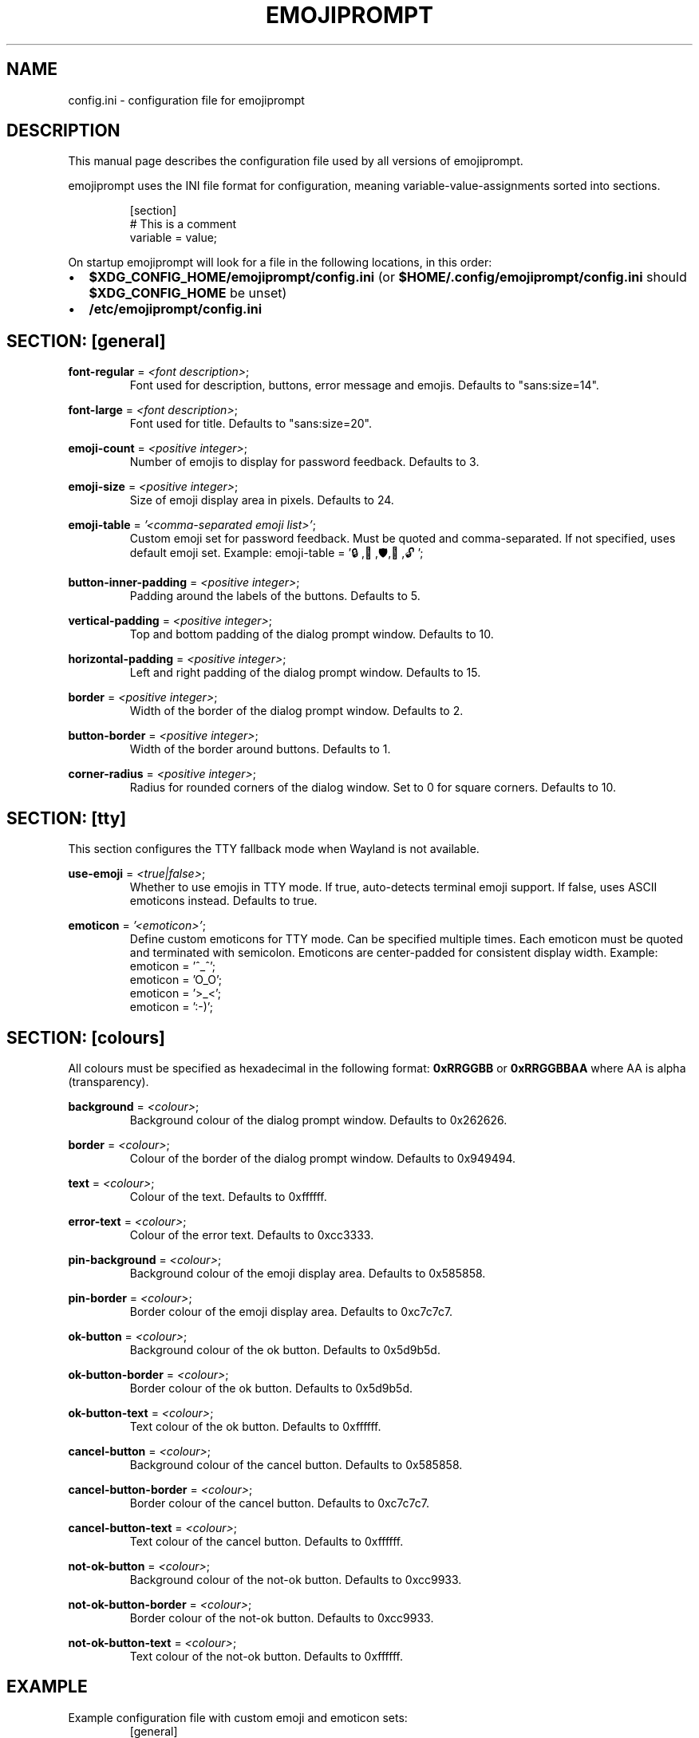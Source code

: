 .TH EMOJIPROMPT 5 "github.com/nilp0inter/emojiprompt" "File Formats Manual"
.
.SH NAME
.P
config.ini \- configuration file for emojiprompt
.
.
.SH DESCRIPTION
.P
This manual page describes the configuration file used by all versions of
emojiprompt.
.P
emojiprompt uses the INI file format for configuration, meaning
variable-value-assignments sorted into sections.
.
.P
.RS
.EX
[section]
# This is a comment
variable = value;
.EE
.RE
.
.P
On startup emojiprompt will look for a file in the following locations, in this
order:
.IP \(bu 2
\fB$XDG_CONFIG_HOME/emojiprompt/config.ini\fR (or \fB$HOME/.config/emojiprompt/config.ini\fR
should \fB$XDG_CONFIG_HOME\fR be unset)
.IP \(bu 2
\fB/etc/emojiprompt/config.ini\fR
.
.
.SH SECTION: [general]
.P
\fBfont\-regular\fR = \fI<font description>\fR;
.RS
Font used for description, buttons, error message and emojis.
Defaults to "sans:size=14".
.RE
.
.P
\fBfont\-large\fR = \fI<font description>\fR;
.RS
Font used for title.
Defaults to "sans:size=20".
.RE
.
.P
\fBemoji\-count\fR = \fI<positive integer>\fR;
.RS
Number of emojis to display for password feedback.
Defaults to 3.
.RE
.
.P
\fBemoji\-size\fR = \fI<positive integer>\fR;
.RS
Size of emoji display area in pixels.
Defaults to 24.
.RE
.
.P
\fBemoji\-table\fR = \fI'<comma-separated emoji list>'\fR;
.RS
Custom emoji set for password feedback. Must be quoted and comma-separated.
If not specified, uses default emoji set.
Example: emoji-table = '🔒,🔑,🛡️,🔐,🔓';
.RE
.
.P
\fBbutton\-inner\-padding\fR = \fI<positive integer>\fR;
.RS
Padding around the labels of the buttons.
Defaults to 5.
.RE
.
.P
\fBvertical\-padding\fR = \fI<positive integer>\fR;
.RS
Top and bottom padding of the dialog prompt window.
Defaults to 10.
.RE
.
.P
\fBhorizontal\-padding\fR = \fI<positive integer>\fR;
.RS
Left and right padding of the dialog prompt window.
Defaults to 15.
.RE
.
.P
\fBborder\fR = \fI<positive integer>\fR;
.RS
Width of the border of the dialog prompt window.
Defaults to 2.
.RE
.
.P
\fBbutton\-border\fR = \fI<positive integer>\fR;
.RS
Width of the border around buttons.
Defaults to 1.
.RE
.
.P
\fBcorner\-radius\fR = \fI<positive integer>\fR;
.RS
Radius for rounded corners of the dialog window.
Set to 0 for square corners.
Defaults to 10.
.RE
.
.
.SH SECTION: [tty]
.P
This section configures the TTY fallback mode when Wayland is not available.
.
.P
\fBuse\-emoji\fR = \fI<true|false>\fR;
.RS
Whether to use emojis in TTY mode. If true, auto-detects terminal emoji support.
If false, uses ASCII emoticons instead.
Defaults to true.
.RE
.
.P
\fBemoticon\fR = \fI'<emoticon>'\fR;
.RS
Define custom emoticons for TTY mode. Can be specified multiple times.
Each emoticon must be quoted and terminated with semicolon.
Emoticons are center-padded for consistent display width.
Example:
.EX
emoticon = '^_^';
emoticon = 'O_O';
emoticon = '>_<';
emoticon = ':-)';
.EE
.RE
.
.
.SH SECTION: [colours]
.P
All colours must be specified as hexadecimal in the following format:
\fB0xRRGGBB\fR or \fB0xRRGGBBAA\fR where AA is alpha (transparency).
.
.P
\fBbackground\fR = \fI<colour>\fR;
.RS
Background colour of the dialog prompt window.
Defaults to 0x262626.
.RE
.
.P
\fBborder\fR = \fI<colour>\fR;
.RS
Colour of the border of the dialog prompt window.
Defaults to 0x949494.
.RE
.
.P
\fBtext\fR = \fI<colour>\fR;
.RS
Colour of the text.
Defaults to 0xffffff.
.RE
.
.P
\fBerror\-text\fR = \fI<colour>\fR;
.RS
Colour of the error text.
Defaults to 0xcc3333.
.RE
.
.P
\fBpin\-background\fR = \fI<colour>\fR;
.RS
Background colour of the emoji display area.
Defaults to 0x585858.
.RE
.
.P
\fBpin\-border\fR = \fI<colour>\fR;
.RS
Border colour of the emoji display area.
Defaults to 0xc7c7c7.
.RE
.
.P
\fBok\-button\fR = \fI<colour>\fR;
.RS
Background colour of the ok button.
Defaults to 0x5d9b5d.
.RE
.
.P
\fBok\-button\-border\fR = \fI<colour>\fR;
.RS
Border colour of the ok button.
Defaults to 0x5d9b5d.
.RE
.
.P
\fBok\-button\-text\fR = \fI<colour>\fR;
.RS
Text colour of the ok button.
Defaults to 0xffffff.
.RE
.
.P
\fBcancel\-button\fR = \fI<colour>\fR;
.RS
Background colour of the cancel button.
Defaults to 0x585858.
.RE
.
.P
\fBcancel\-button\-border\fR = \fI<colour>\fR;
.RS
Border colour of the cancel button.
Defaults to 0xc7c7c7.
.RE
.
.P
\fBcancel\-button\-text\fR = \fI<colour>\fR;
.RS
Text colour of the cancel button.
Defaults to 0xffffff.
.RE
.
.P
\fBnot\-ok\-button\fR = \fI<colour>\fR;
.RS
Background colour of the not-ok button.
Defaults to 0xcc9933.
.RE
.
.P
\fBnot\-ok\-button\-border\fR = \fI<colour>\fR;
.RS
Border colour of the not-ok button.
Defaults to 0xcc9933.
.RE
.
.P
\fBnot\-ok\-button\-text\fR = \fI<colour>\fR;
.RS
Text colour of the not-ok button.
Defaults to 0xffffff.
.RE
.
.
.SH EXAMPLE
.P
Example configuration file with custom emoji and emoticon sets:
.
.RS
.EX
[general]
emoji-count = 5;
emoji-size = 32;
# Security-themed emojis
emoji-table = '🔒,🔑,🛡️,🔐,🔓';

[tty]
use-emoji = false;
# Custom emoticons for TTY
emoticon = '^_^';
emoticon = 'O_O';
emoticon = '>_<';
emoticon = ':-)';
emoticon = ':-(';
emoticon = ':-D';

[colours]
background = 0x1a1b26;
border = 0x6699CC;
text = 0xCCCCCC;
error-text = 0xF2777A;
.EE
.RE
.
.
.SH EMOJI THEMES
.P
You can create custom emoji themes by setting emoji-table:
.
.RS
.EX
# Nature theme
emoji-table = '🌸,🌺,🌻,🌷,🌹,🌵,🌲,🌴';

# Space theme
emoji-table = '🚀,🛸,🌟,⭐,🌙,☄️,🌍,🪐';

# Animal theme
emoji-table = '🐶,🐱,🐭,🐹,🐰,🦊,🐻,🐼';
.EE
.RE
.
.
.SH SEE ALSO
.BR emojiprompt (1),
.BR pinentry-emojiprompt (1),
.BR emojiprompt-ssh-askpass (1)